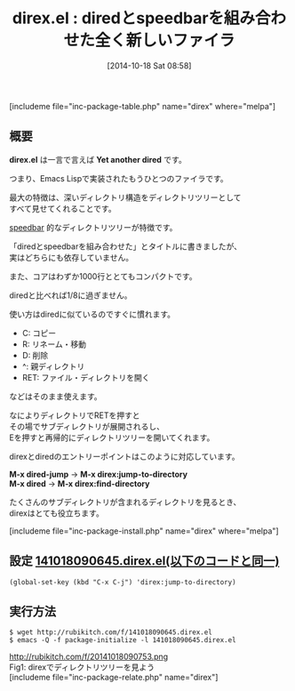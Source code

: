 #+BLOG: rubikitch
#+POSTID: 355
#+BLOG: rubikitch
#+DATE: [2014-10-18 Sat 08:58]
#+PERMALINK: direx
#+OPTIONS: toc:nil num:nil todo:nil pri:nil tags:nil ^:nil \n:t
#+ISPAGE: nil
#+DESCRIPTION:
# (progn (erase-buffer)(find-file-hook--org2blog/wp-mode))
#+BLOG: rubikitch
#+CATEGORY: ファイラ
#+EL_PKG_NAME: direx
#+TAGS: 
#+EL_TITLE0: diredとspeedbarを組み合わせた全く新しいファイラ
#+begin: org2blog
#+TITLE: direx.el : diredとspeedbarを組み合わせた全く新しいファイラ
[includeme file="inc-package-table.php" name="direx" where="melpa"]
** 概要
*direx.el* は一言で言えば *Yet another dired* です。

つまり、Emacs Lispで実装されたもうひとつのファイラです。

最大の特徴は、深いディレクトリ構造をディレクトリツリーとして
すべて見せてくれることです。

[[http://emacs.rubikitch.com/sr-speedbar/][speedbar]] 的なディレクトリツリーが特徴です。

「diredとspeedbarを組み合わせた」とタイトルに書きましたが、
実はどちらにも依存していません。


また、コアはわずか1000行ととてもコンパクトです。

diredと比べれば1/8に過ぎません。

使い方はdiredに似ているのですぐに慣れます。

- C: コピー
- R: リネーム・移動
- D: 削除
- ^: 親ディレクトリ
- RET: ファイル・ディレクトリを開く
などはそのまま使えます。

なによりディレクトリでRETを押すと
その場でサブディレクトリが展開されるし、
Eを押すと再帰的にディレクトリツリーを開いてくれます。

direxとdiredのエントリーポイントはこのように対応しています。

*M-x dired-jump* → *M-x direx:jump-to-directory*
*M-x dired* → *M-x direx:find-directory*

たくさんのサブディレクトリが含まれるディレクトリを見るとき、
direxはとても役立ちます。

[includeme file="inc-package-install.php" name="direx" where="melpa"]

#+end:
** 概要                                                             :noexport:
*direx.el* は一言で言えば *Yet another dired* です。

つまり、Emacs Lispで実装されたもうひとつのファイラです。

最大の特徴は、深いディレクトリ構造をディレクトリツリーとして
すべて見せてくれることです。

[[http://emacs.rubikitch.com/sr-speedbar/][speedbar]] 的なディレクトリツリーが特徴です。

「diredとspeedbarを組み合わせた」とタイトルに書きましたが、
実はどちらにも依存していません。


また、コアはわずか1000行ととてもコンパクトです。

diredと比べれば1/8に過ぎません。

使い方はdiredに似ているのですぐに慣れます。

- C: コピー
- R: リネーム・移動
- D: 削除
- ^: 親ディレクトリ
- RET: ファイル・ディレクトリを開く
などはそのまま使えます。

なによりディレクトリでRETを押すと
その場でサブディレクトリが展開されるし、
Eを押すと再帰的にディレクトリツリーを開いてくれます。

direxとdiredのエントリーポイントはこのように対応しています。

*M-x dired-jump* → *M-x direx:jump-to-directory*
*M-x dired* → *M-x direx:find-directory*

たくさんのサブディレクトリが含まれるディレクトリを見るとき、
direxはとても役立ちます。


** 設定 [[http://rubikitch.com/f/141018090645.direx.el][141018090645.direx.el(以下のコードと同一)]]
#+BEGIN: include :file "/r/sync/junk/141018/141018090645.direx.el"
#+BEGIN_SRC fundamental
(global-set-key (kbd "C-x C-j") 'direx:jump-to-directory)
#+END_SRC

#+END:

** 実行方法
#+BEGIN_EXAMPLE
$ wget http://rubikitch.com/f/141018090645.direx.el
$ emacs -Q -f package-initialize -l 141018090645.direx.el
#+END_EXAMPLE
# (progn (forward-line 1)(shell-command "screenshot-time.rb org_template" t))
http://rubikitch.com/f/20141018090753.png
Fig1: direxでディレクトリツリーを見よう
[includeme file="inc-package-relate.php" name="direx"]
